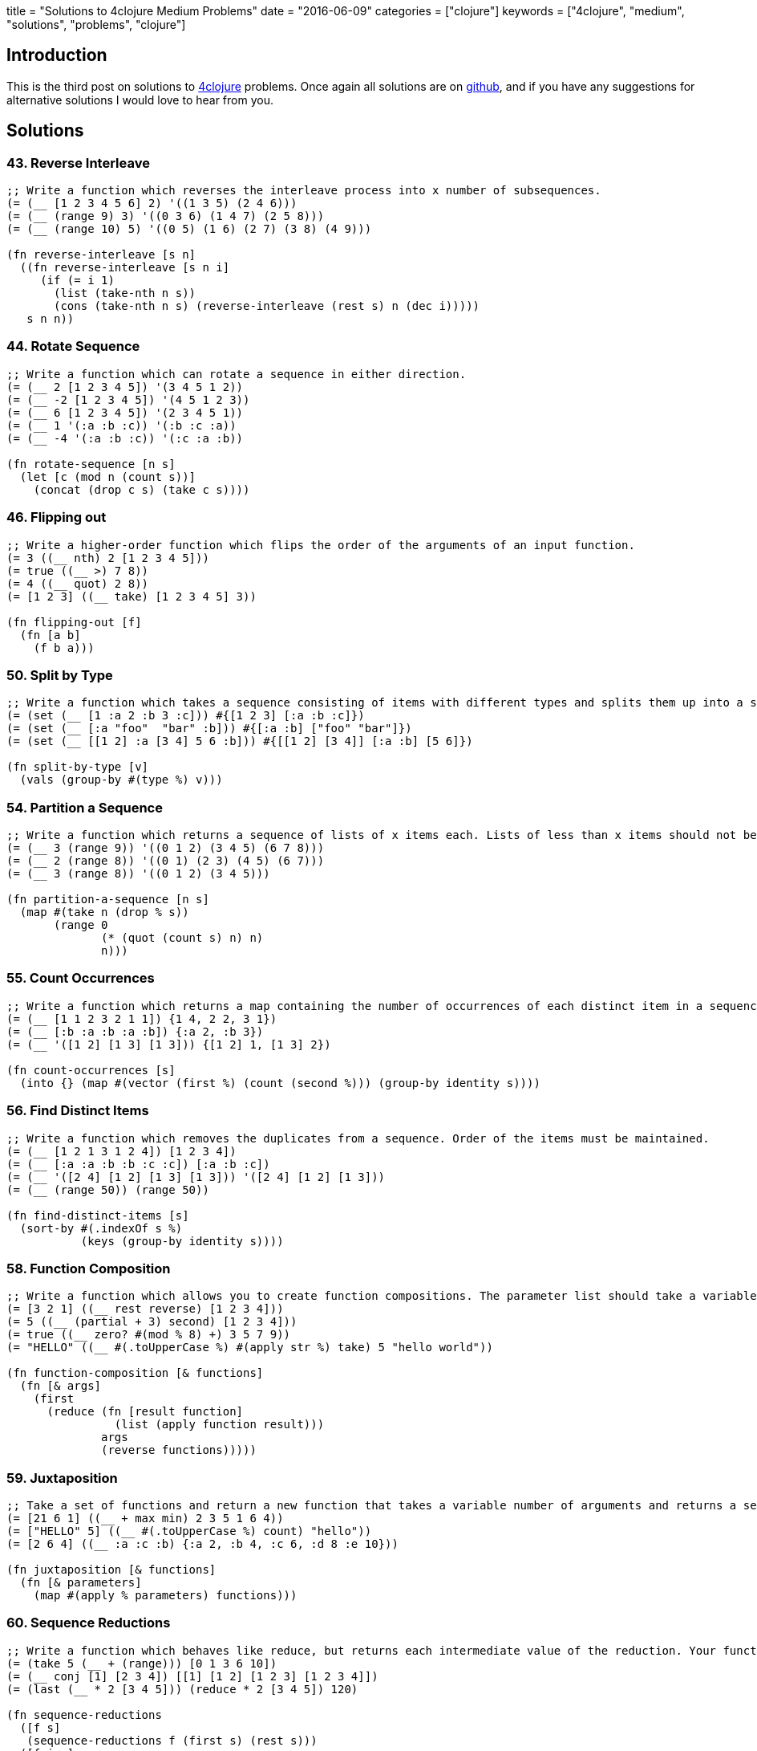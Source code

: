 +++
title = "Solutions to 4clojure Medium Problems"
date = "2016-06-09"
categories = ["clojure"]
keywords = ["4clojure", "medium", "solutions", "problems", "clojure"]
+++

:source-highlighter: pygments

== Introduction

This is the third post on solutions to http://www.4clojure.com[4clojure] problems. Once again all solutions are on https://github.com/anthonygalea/solutions-4clojure[github], and if you have any suggestions for alternative solutions I would love to hear from you.

== Solutions

=== 43. Reverse Interleave
[source, clojure]
----
;; Write a function which reverses the interleave process into x number of subsequences.
(= (__ [1 2 3 4 5 6] 2) '((1 3 5) (2 4 6)))
(= (__ (range 9) 3) '((0 3 6) (1 4 7) (2 5 8)))
(= (__ (range 10) 5) '((0 5) (1 6) (2 7) (3 8) (4 9)))

(fn reverse-interleave [s n]
  ((fn reverse-interleave [s n i]
     (if (= i 1)
       (list (take-nth n s))
       (cons (take-nth n s) (reverse-interleave (rest s) n (dec i)))))
   s n n))
----

=== 44. Rotate Sequence
[source, clojure]
----
;; Write a function which can rotate a sequence in either direction.
(= (__ 2 [1 2 3 4 5]) '(3 4 5 1 2))
(= (__ -2 [1 2 3 4 5]) '(4 5 1 2 3))
(= (__ 6 [1 2 3 4 5]) '(2 3 4 5 1))
(= (__ 1 '(:a :b :c)) '(:b :c :a))
(= (__ -4 '(:a :b :c)) '(:c :a :b))

(fn rotate-sequence [n s]
  (let [c (mod n (count s))]
    (concat (drop c s) (take c s))))
----

=== 46. Flipping out
[source, clojure]
----
;; Write a higher-order function which flips the order of the arguments of an input function.
(= 3 ((__ nth) 2 [1 2 3 4 5]))
(= true ((__ >) 7 8))
(= 4 ((__ quot) 2 8))
(= [1 2 3] ((__ take) [1 2 3 4 5] 3))

(fn flipping-out [f]
  (fn [a b]
    (f b a)))
----

=== 50. Split by Type
[source, clojure]
----
;; Write a function which takes a sequence consisting of items with different types and splits them up into a set of homogeneous sub-sequences. The internal order of each sub-sequence should be maintained, but the sub-sequences themselves can be returned in any order (this is why 'set' is used in the test cases).
(= (set (__ [1 :a 2 :b 3 :c])) #{[1 2 3] [:a :b :c]})
(= (set (__ [:a "foo"  "bar" :b])) #{[:a :b] ["foo" "bar"]})
(= (set (__ [[1 2] :a [3 4] 5 6 :b])) #{[[1 2] [3 4]] [:a :b] [5 6]})

(fn split-by-type [v]
  (vals (group-by #(type %) v)))
----

=== 54. Partition a Sequence
[source, clojure]
----
;; Write a function which returns a sequence of lists of x items each. Lists of less than x items should not be returned.
(= (__ 3 (range 9)) '((0 1 2) (3 4 5) (6 7 8)))
(= (__ 2 (range 8)) '((0 1) (2 3) (4 5) (6 7)))
(= (__ 3 (range 8)) '((0 1 2) (3 4 5)))

(fn partition-a-sequence [n s]
  (map #(take n (drop % s))
       (range 0
              (* (quot (count s) n) n)
              n)))
----

=== 55. Count Occurrences
[source, clojure]
----
;; Write a function which returns a map containing the number of occurrences of each distinct item in a sequence.
(= (__ [1 1 2 3 2 1 1]) {1 4, 2 2, 3 1})
(= (__ [:b :a :b :a :b]) {:a 2, :b 3})
(= (__ '([1 2] [1 3] [1 3])) {[1 2] 1, [1 3] 2})

(fn count-occurrences [s]
  (into {} (map #(vector (first %) (count (second %))) (group-by identity s))))
----

=== 56. Find Distinct Items
[source, clojure]
----
;; Write a function which removes the duplicates from a sequence. Order of the items must be maintained.
(= (__ [1 2 1 3 1 2 4]) [1 2 3 4])
(= (__ [:a :a :b :b :c :c]) [:a :b :c])
(= (__ '([2 4] [1 2] [1 3] [1 3])) '([2 4] [1 2] [1 3]))
(= (__ (range 50)) (range 50))

(fn find-distinct-items [s]
  (sort-by #(.indexOf s %)
           (keys (group-by identity s))))
----

=== 58. Function Composition
[source, clojure]
----
;; Write a function which allows you to create function compositions. The parameter list should take a variable number of functions, and create a function that applies them from right-to-left.
(= [3 2 1] ((__ rest reverse) [1 2 3 4]))
(= 5 ((__ (partial + 3) second) [1 2 3 4]))
(= true ((__ zero? #(mod % 8) +) 3 5 7 9))
(= "HELLO" ((__ #(.toUpperCase %) #(apply str %) take) 5 "hello world"))

(fn function-composition [& functions]
  (fn [& args]
    (first
      (reduce (fn [result function]
                (list (apply function result)))
              args
              (reverse functions)))))
----

=== 59. Juxtaposition
[source, clojure]
----
;; Take a set of functions and return a new function that takes a variable number of arguments and returns a sequence containing the result of applying each function left-to-right to the argument list.
(= [21 6 1] ((__ + max min) 2 3 5 1 6 4))
(= ["HELLO" 5] ((__ #(.toUpperCase %) count) "hello"))
(= [2 6 4] ((__ :a :c :b) {:a 2, :b 4, :c 6, :d 8 :e 10}))

(fn juxtaposition [& functions]
  (fn [& parameters]
    (map #(apply % parameters) functions)))
----

=== 60. Sequence Reductions
[source, clojure]
----
;; Write a function which behaves like reduce, but returns each intermediate value of the reduction. Your function must accept either two or three arguments, and the return sequence must be lazy.
(= (take 5 (__ + (range))) [0 1 3 6 10])
(= (__ conj [1] [2 3 4]) [[1] [1 2] [1 2 3] [1 2 3 4]])
(= (last (__ * 2 [3 4 5])) (reduce * 2 [3 4 5]) 120)

(fn sequence-reductions
  ([f s]
   (sequence-reductions f (first s) (rest s)))
  ([f i s]
   (cons i
         (lazy-seq
           (if (not (empty? s))
             (sequence-reductions f
                                  (f i (first s))
                                  (rest s)))))))
----

=== 65. Black Box Testing
[source, clojure]
----
;; Clojure has many sequence types, which act in subtly different ways. The core functions typically convert them into a uniform "sequence" type and work with them that way, but it can be important to understand the behavioral and performance differences so that you know which kind is appropriate for your application.
;; Write a function which takes a collection and returns one of :map, :set, :list, or :vector - describing the type of collection it was given.
;; You won't be allowed to inspect their class or use the built-in predicates like list? - the point is to poke at them and understand their behavior.
(= :map (__ {:a 1, :b 2}))
(= :list (__ (range (rand-int 20))))
(= :vector (__ [1 2 3 4 5 6]))
(= :set (__ #{10 (rand-int 5)}))
(= [:map :set :vector :list] (map __ [{} #{} [] ()]))

(fn black-box-testing [s]
  (let [result (conj (empty s) [1 2] [1 2] [1 3])]
    (cond
      (= 1 (count result)) :map
      (= 2 (count result)) :set
      (= [1 2] (first result)) :vector
      :else :list)))
----

=== 67. Prime Numbers
[source, clojure]
----
;; Write a function which returns the first x number of prime numbers.
(= (__ 2) [2 3])
(= (__ 5) [2 3 5 7 11])
(= (last (__ 100)) 541)

(fn prime-numbers [n]
  (take n
    (filter #(.isProbablePrime (BigInteger/valueOf %) 10)
            (range))))
----

=== 69. Merge with a Function
[source, clojure]
----
;; Write a function which takes a function f and a variable number of maps. Your function should return a map that consists of the rest of the maps conj-ed onto the first. If a key occurs in more than one map, the mapping(s) from the latter (left-to-right) should be combined with the mapping in the result by calling (f val-in-result val-in-latter)
(= (__ * {:a 2, :b 3, :c 4} {:a 2} {:b 2} {:c 5})
   {:a 4, :b 6, :c 20})
(= (__ - {1 10, 2 20} {1 3, 2 10, 3 15})
   {1 7, 2 10, 3 15})
(= (__ concat {:a [3], :b [6]} {:a [4 5], :c [8 9]} {:b [7]})
   {:a [3 4 5], :b [6 7], :c [8 9]})

(fn merge-with-a-function [f & m]
  (into {}
    (map (fn [e]
           (if (> (count (val e)) 1)
               [(key e) (reduce f (map second (val e)))]
               [(key e) (second (first (val e)))]))
      (group-by first (apply concat m)))))
----

=== 70. Word Sorting
[source, clojure]
----
;; Write a function that splits a sentence up into a sorted list of words. Capitalization should not affect sort order and punctuation should be ignored.
(= (__  "Have a nice day.")
   ["a" "day" "Have" "nice"])
(= (__  "Clojure is a fun language!")
   ["a" "Clojure" "fun" "is" "language"])
(= (__  "Fools fall for foolish follies.")
   ["fall" "follies" "foolish" "Fools" "for"])

(fn word-sorting [s]
  (into []
    (sort-by clojure.string/lower-case
      (clojure.string/split (apply str
                                   (take (dec (count s)) s))
                            #"\s"))))
----

=== 74. Filter Perfect Squares
[source, clojure]
----
;; Given a string of comma separated integers, write a function which returns a new comma separated string that only contains the numbers which are perfect squares.
(= (__ "4,5,6,7,8,9") "4,9")
(= (__ "15,16,25,36,37") "16,25,36")

(fn filter-perfect-squares [s]
  (letfn [(perfect-square? [n]
            (== (Math/sqrt n) (int (Math/sqrt n))))]
    (clojure.string/join ","
    					(filter perfect-square?
                                (map read-string (clojure.string/split s #","))))))
----

=== 75. Euler's Totient Function
[source, clojure]
----
;; Two numbers are coprime if their greatest common divisor equals 1. Euler's totient function f(x) is defined as the number of positive integers less than x which are coprime to x. The special case f(1) equals 1. Write a function which calculates Euler's totient function.
(= (__ 1) 1)
(= (__ 10) (count '(1 3 7 9)) 4)
(= (__ 40) 16)
(= (__ 99) 60)

(fn eulers-totient-function [n]
  (letfn [(gcd [a b]
            (if (= b 0)
              a
              (recur b (mod a b))))]
  (count
    (filter #(= 1 (gcd n %)) (range n)))))
----

=== 76. Intro to Trampoline
[source, clojure]
----
;; The trampoline function takes a function f and a variable number of parameters. Trampoline calls f with any parameters that were supplied. If f returns a function, trampoline calls that function with no arguments. This is repeated, until the return value is not a function, and then trampoline returns that non-function value. This is useful for implementing mutually recursive algorithms in a way that won't consume the stack.
(= __
   (letfn
     [(foo [x y] #(bar (conj x y) y))
      (bar [x y] (if (> (last x) 10)
                   x
                   #(foo x (+ 2 y))))]
     (trampoline foo [] 1)))

[1 3 5 7 9 11]
----

=== 77. Anagram Finder
[source, clojure]
----
;; Write a function which finds all the anagrams in a vector of words. A word x is an anagram of word y if all the letters in x can be rearranged in a different order to form y. Your function should return a set of sets, where each sub-set is a group of words which are anagrams of each other. Each sub-set should have at least two words. Words without any anagrams should not be included in the result.
(= (__ ["meat" "mat" "team" "mate" "eat"])
   #{#{"meat" "team" "mate"}})
(= (__ ["veer" "lake" "item" "kale" "mite" "ever"])
  #{#{"veer" "ever"} #{"lake" "kale"} #{"mite" "item"}})

(fn anagram-finder [s]
  (->> (group-by sort s)
       (filter #(> (count (val %)) 1))
       (map #(set (val %)))
       (set)))
----

=== 78. Reimplement Trampoline
[source, clojure]
----
;; Reimplement the function described in "Intro to Trampoline".
(= (letfn [(triple [x] #(sub-two (* 3 x)))
          (sub-two [x] #(stop?(- x 2)))
          (stop? [x] (if (> x 50) x #(triple x)))]
    (__ triple 2))
  82)
(= (letfn [(my-even? [x] (if (zero? x) true #(my-odd? (dec x))))
          (my-odd? [x] (if (zero? x) false #(my-even? (dec x))))]
    (map (partial __ my-even?) (range 6)))
  [true false true false true false])

(fn reimplement-trampoline
  ([f]
   (let [r (f)]
     (if (fn? r)
       (recur r)
       r)))
  ([f & args]
   (reimplement-trampoline #(apply f args))))
----

=== 80. Perfect Numbers
[source, clojure]
----
;; A number is "perfect" if the sum of its divisors equal the number itself. 6 is a perfect number because 1+2+3=6. Write a function which returns true for perfect numbers and false otherwise.
(= (__ 6) true)
(= (__ 7) false)
(= (__ 496) true)
(= (__ 500) false)
(= (__ 8128) true)

(fn perfect-numbers [n]
  (= n
     (reduce +
             (filter #(zero? (mod n %))
                     (range 1 (inc (/ n 2)))))))
----

=== 85. Power Set
[source, clojure]
----
;; Write a function which generates the power set of a given set. The power set of a set x is the set of all subsets of x, including the empty set and x itself.
(= (__ #{1 :a}) #{#{1 :a} #{:a} #{} #{1}})
(= (__ #{}) #{#{}})
(= (__ #{1 2 3})
   #{#{} #{1} #{2} #{3} #{1 2} #{1 3} #{2 3} #{1 2 3}})
(= (count (__ (into #{} (range 10)))) 1024)

(fn power-set [s]
   (reduce (fn [result next]
             (clojure.set/union result
                                (map #(conj % next)
                                     result)))
           #{#{}}
           s))
----

=== 86. Happy numbers
[source, clojure]
----
;; Happy numbers are positive integers that follow a particular formula: take each individual digit, square it, and then sum the squares to get a new number. Repeat with the new number and eventually, you might get to a number whose squared sum is 1. This is a happy number. An unhappy number (or sad number) is one that loops endlessly. Write a function that determines if a number is happy or not.
(= (__ 7) true)
(= (__ 986543210) true)
(= (__ 2) false)
(= (__ 3) false)

(fn happy-numbers [x]
  {:pre [(pos? x)]}
  (letfn [(sum-of-square-digits [n]
            (->> (str n)
                 (map #(Character/digit % 10))
                 (map #(* % %))
                 (reduce +)))]
  (loop [r #{}
         i x]
    (let [s (sum-of-square-digits i)]
      (cond
        (= s 1) true
        (contains? r s) false
        :else (recur (conj r s) s))))))
----

=== 93. Partially Flatten a Sequence
[source, clojure]
----
;; Write a function which flattens any nested combination of sequential things (lists, vectors, etc.), but maintains the lowest level sequential items. The result should be a sequence of sequences with only one level of nesting.
(= (__ [["Do"] ["Nothing"]])
   [["Do"] ["Nothing"]])
(= (__ [[[[:a :b]]] [[:c :d]] [:e :f]])
   [[:a :b] [:c :d] [:e :f]])
(= (__ '((1 2)((3 4)((((5 6)))))))
   '((1 2)(3 4)(5 6)))

(fn partially-flatten-a-sequence [s]
  (reduce (fn [result x]
            (concat result
                    (if (every? #(not (coll? %)) x)
                      (vector x)
                      (partially-flatten-a-sequence x))))
          [] s))
----

=== 98. Equivalence Classes
[source, clojure]
----
;; A function f defined on a domain D induces an equivalence relation on D, as follows: a is equivalent to b with respect to f if and only if (f a) is equal to (f b). Write a function with arguments f and D that computes the equivalence classes of D with respect to f.
(= (__ #(* % %) #{-2 -1 0 1 2})
   #{#{0} #{1 -1} #{2 -2}})
(= (__ #(rem % 3) #{0 1 2 3 4 5 })
   #{#{0 3} #{1 4} #{2 5}})
(= (__ identity #{0 1 2 3 4})
   #{#{0} #{1} #{2} #{3} #{4}})
(= (__ (constantly true) #{0 1 2 3 4})
   #{#{0 1 2 3 4}})

(fn equivalence-classes [f d]
  (set
    (map #(set (map first %))
         (vals
           (group-by second
                     (map #(list % (f %)) d))))))
----

=== 102. intoCamelCase
[source, clojure]
----
;; When working with java, you often need to create an object with fieldsLikeThis, but you'd rather work with a hashmap that has :keys-like-this until it's time to convert. Write a function which takes lower-case hyphen-separated strings and converts them to camel-case strings.
(= (__ "something") "something")
(= (__ "multi-word-key") "multiWordKey")
(= (__ "leaveMeAlone") "leaveMeAlone")

(fn into-camel-case [s]
  (if-not (nil? (re-find #"-" s))
    (let [split (clojure.string/split s #"-")]
      (str
        (first split)
        (clojure.string/join
          (map clojure.string/capitalize (rest split)))))
    s))
----

=== 103. Generating k-combinations
[source, clojure]
----
;; Given a sequence S consisting of n elements generate all k-combinations of S, i. e. generate all possible sets consisting of k distinct elements taken from S. The number of k-combinations for a sequence is equal to the binomial coefficient.
(= (__ 1 #{4 5 6}) #{#{4} #{5} #{6}})
(= (__ 10 #{4 5 6}) #{})
(= (__ 2 #{0 1 2}) #{#{0 1} #{0 2} #{1 2}})
(= (__ 3 #{0 1 2 3 4}) #{#{0 1 2} #{0 1 3} #{0 1 4} #{0 2 3} #{0 2 4}
                         #{0 3 4} #{1 2 3} #{1 2 4} #{1 3 4} #{2 3 4}})
(= (__ 4 #{[1 2 3] :a "abc" "efg"}) #{#{[1 2 3] :a "abc" "efg"}})
(= (__ 2 #{[1 2 3] :a "abc" "efg"}) #{#{[1 2 3] :a} #{[1 2 3] "abc"} #{[1 2 3] "efg"}
                                    #{:a "abc"} #{:a "efg"} #{"abc" "efg"}})

(fn generating-k-combinations [k s]
  (set
    (cond
      (> k (count s)) []
      (= k 1)         (reduce #(concat %1 #{#{%2}}) #{} s)
      :else           (->> (reduce #(concat %1
                                            (map (fn [e] (set (conj e %2))) %1))
                                   #{#{}}
                                   s)
                           (filter #(= k (count %)))))))
----

=== 105. Identify keys and values
[source, clojure]
----
;; Given an input sequence of keywords and numbers, create a map such that each key in the map is a keyword, and the value is a sequence of all the numbers (if any) between it and the next keyword in the sequence.
(= {} (__ []))
(= {:a [1]} (__ [:a 1]))
(= {:a [1], :b [2]} (__ [:a 1, :b 2]))
(= {:a [1 2 3], :b [], :c [4]} (__ [:a 1 2 3 :b :c 4]))

(fn identify-keys-and-values [s]
  (into {}
        (map #(vector (first %) (into [] (rest %)))
              (let [new (atom false)]
                (partition-by #(if (keyword? %)
                                 (reset! new (not @new))
                                 @new)
                              s)))))
----

=== 108. Lazy Searching
[source, clojure]
----
;; Given any number of sequences, each sorted from smallest to largest, find the smallest single number which appears in all of the sequences. The sequences may be infinite, so be careful to search lazily.
(= 3 (__ [3 4 5]))
(= 4 (__ [1 2 3 4 5 6 7] [0.5 3/2 4 19]))
(= 7 (__ (range) (range 0 100 7/6) [2 3 5 7 11 13]))
(= 64 (__ (map #(* % % %) (range)) ;; perfect cubes
          (filter #(zero? (bit-and % (dec %))) (range)) ;; powers of 2
          (iterate inc 20))) ;; at least as large as 20

(fn lazy-searching [& sequences]
  (if (apply = (map first sequences))
    (ffirst sequences)
    (let [sorted-sequences (sort-by first sequences)]
      (apply lazy-search
             (cons (rest (first sorted-sequences))
                   (rest sorted-sequences))))))
----

=== 110. Sequence of pronunciations
[source, clojure]
----
;; Write a function that returns a lazy sequence of "pronunciations" of a sequence of numbers. A pronunciation of each element in the sequence consists of the number of repeating identical numbers and the number itself. For example, [1 1] is pronounced as [2 1] ("two ones"), which in turn is pronounced as [1 2 1 1] ("one two, one one").
;; Your function should accept an initial sequence of numbers, and return an infinite lazy sequence of pronunciations, each element being a pronunciation of the previous element.
(= [[1 1] [2 1] [1 2 1 1]] (take 3 (__ [1])))
(= [3 1 2 4] (first (__ [1 1 1 4 4])))
(= [1 1 1 3 2 1 3 2 1 1] (nth (__ [1]) 6))
(= 338 (count (nth (__ [3 2]) 15)))

(fn sequence-of-pronounciations [s]
  (let [n (flatten
            (map #(vector (count %) (first %))
                 (partition-by identity s)))]
    (lazy-seq
      (cons n (sequence-of-pronounciations n)))))
----

=== 114. Global take-while
[source, clojure]
----
;; take-while is great for filtering sequences, but it limited: you can only examine a single item of the sequence at a time. What if you need to keep track of some state as you go over the sequence?
;; Write a function which accepts an integer n, a predicate p, and a sequence. It should return a lazy sequence of items in the list up to, but not including, the nth item that satisfies the predicate.
(= [2 3 5 7 11 13]
   (__ 4 #(= 2 (mod % 3))
         [2 3 5 7 11 13 17 19 23]))
(= ["this" "is" "a" "sentence"]
   (__ 3 #(some #{\i} %)
         ["this" "is" "a" "sentence" "i" "wrote"]))
(= ["this" "is"]
   (__ 1 #{"a"}
         ["this" "is" "a" "sentence" "i" "wrote"]))

(fn global-take-while [n p [x & xs]]
  (let [n-next (if (p x)
                 (dec n)
                 n)]
    (if (zero? n-next)
      '()
      (lazy-seq (cons x (global-take-while n-next p xs))))))
----

=== 115. The Balance of N
[source, clojure]
----
;; A balanced number is one whose component digits have the same sum on the left and right halves of the number. Write a function which accepts an integer n, and returns true iff n is balanced.
(= true (__ 11))
(= true (__ 121))
(= false (__ 123))
(= true (__ 0))
(= false (__ 88099))
(= true (__ 89098))
(= true (__ 89089))
(= (take 20 (filter __ (range)))
   [0 1 2 3 4 5 6 7 8 9 11 22 33 44 55 66 77 88 99 101])

(fn the-balance-of-n [n]
  (letfn [(sum [s]
            (reduce + (map #(Character/getNumericValue %) s)))]
    (let [   s (.toString n)
          half (quot (count s) 2)]
      (=
        (sum (take half s))
        (sum (take-last half s))))))
----

=== 116. Prime Sandwich
[source, clojure]
----
;; A balanced prime is a prime number which is also the mean of the primes directly before and after it in the sequence of valid primes. Create a function which takes an integer n, and returns true iff it is a balanced prime.
(= false (__ 4))
(= true (__ 563))
(= 1103 (nth (filter __ (range)) 15))

(fn prime-sandwich? [n]
  (letfn [(prime? [n]
            (and
              (> n 1)
              (not-any? #(zero? (mod n %)) (range 2 n))))]
    (and
      (> n 2)
      (prime? n)
      (let [primes (lazy-seq (filter prime? (range)))
            primes-before (take-while #(<= % n) primes)
            prime-before (last (butlast primes-before))
            prime-after (first (drop (count primes-before) primes))]
         (= n (/ (+ prime-before prime-after) 2))))))
----

=== 121. Universal Computation Engine
[source, clojure]
----
;; Given a mathematical formula in prefix notation, return a function that calculates the value of the formula. The formula can contain nested calculations using the four basic mathematical operators, numeric constants, and symbols representing variables. The returned function has to accept a single parameter containing the map of variable names to their values.
(= 2 ((__ '(/ a b))
      '{b 8 a 16}))
(= 8 ((__ '(+ a b 2))
      '{a 2 b 4}))
(= [6 0 -4]
     (map (__ '(* (+ 2 a)
                  (- 10 b)))
            '[{a 1 b 8}
              {b 5 a -2}
              {a 2 b 11}]))
(= 1 ((__ '(/ (+ x 2)
              (* 3 (+ y 1))))
      '{x 4 y 1}))

(fn universal-computation-engine [formula]
  (fn [parameters]
    (letfn [(evaluate [x]
              (cond
                (seq? x) (apply ({'/ / '+ + '- - '* *} (first x)) (map evaluate (rest x)))
                (number? x) x))]
      (evaluate (clojure.walk/prewalk-replace parameters formula)))))
----

=== 132. Insert between two items
[source, clojure]
----
;; Write a function that takes a two-argument predicate, a value, and a collection; and returns a new collection where the value is inserted between every two items that satisfy the predicate.
(= '(1 :less 6 :less 7 4 3) (__ < :less [1 6 7 4 3]))
(= '(2) (__ > :more [2]))
(= [0 1 :x 2 :x 3 :x 4]  (__ #(and (pos? %) (< % %2)) :x (range 5)))
(empty? (__ > :more ()))
(= [0 1 :same 1 2 3 :same 5 8 13 :same 21]
   (take 12 (->> [0 1]
                 (iterate (fn [[a b]] [b (+ a b)]))
                 (map first) ; fibonacci numbers
                 (__ (fn [a b] ; both even or both odd
                       (= (mod a 2) (mod b 2)))
                     :same))))

(fn insert-between-two-items [p v s]
  (if (empty? s)
    []
    (flatten
      (concat [(first s)]
              (map #(if (apply p %)
                     (vector v (second %))
                     (second %))
                   (partition 2 1 s))))))
----

=== 137. Digits and bases
[source, clojure]
----
;; Write a function which returns a sequence of digits of a non-negative number (first argument) in numerical system with an arbitrary base (second argument). Digits should be represented with their integer values, e.g. 15 would be [1 5] in base 10, [1 1 1 1] in base 2 and [15] in base 16.
(= [1 2 3 4 5 0 1] (__ 1234501 10))
(= [0] (__ 0 11))
(= [1 0 0 1] (__ 9 2))
(= [1 0] (let [n (rand-int 100000)](__ n n)))
(= [16 18 5 24 15 1] (__ Integer/MAX_VALUE 42))

(fn digits-and-bases [n base]
  {:pre [(>= n 0)]}
  (letfn [(step [r n base]
            (if (zero? n)
              r
              (step (conj r (mod n base))
                    (quot n base)
                    base)))]
    (if (zero? n)
      '(0)
      (step '() n base))))
----

=== 144. Oscilrate
[source, clojure]
----
;; Write an oscillating iterate: a function that takes an initial value and a variable number of functions. It should return a lazy sequence of the functions applied to the value in order, restarting from the first function after it hits the end.
(= (take 3 (__ 3.14 int double)) [3.14 3 3.0])
(= (take 5 (__ 3 #(- % 3) #(+ 5 %))) [3 0 5 2 7])
(= (take 12 (__ 0 inc dec inc dec inc)) [0 1 0 1 0 1 2 1 2 1 2 3])

(fn oscilrate [v & fs]
  (reductions (fn [v f] (f v)) v (cycle fs)))
----

=== 148. The Big Divide
[source, clojure]
----
;; Write a function which calculates the sum of all natural numbers under n (first argument) which are evenly divisible by at least one of a and b (second and third argument). Numbers a and b are guaranteed to be coprimes.
;; Note: Some test cases have a very large n, so the most obvious solution will exceed the time limit.
(= 0 (__ 3 17 11)
(= 23 (__ 10 3 5)
(= 233168 (__ 1000 3 5)
(= "2333333316666668" (str (__ 100000000 3 5))
(= "110389610389889610389610"
  (str (__ (* 10000 10000 10000) 7 11))
(= "1277732511922987429116"
  (str (__ (* 10000 10000 10000) 757 809))
(= "4530161696788274281"
  (str (__ (* 10000 10000 1000) 1597 3571)))

(fn the-big-divide [n a b]
  (letfn [(cnt [x]
            (quot (dec n) x))
          (sum [x]
            (/ (*' (cnt x) (+ x (* x (cnt x)))) 2))]
    (-
      (+
        (sum a)
        (sum b))
      (sum (* a b)))))
----

=== 158. Decurry
[source, clojure]
----
;; Write a function that accepts a curried function of unknown arity n. Return an equivalent function of n arguments.
(= 10 ((__ (fn [a]
             (fn [b]
               (fn [c]
                 (fn [d]
                   (+ a b c d))))))
       1 2 3 4))
(= 24 ((__ (fn [a]
            (fn [b]
              (fn [c]
                (fn [d]
                  (* a b c d))))))
      1 2 3 4))
(= 25 ((__ (fn [a]
             (fn [b]
               (* a b))))
       5 5))

(fn decurry [f]
  (fn [& args]
    (reduce #(%1 %2) f args)))
----

=== 171. Intervals
[source, clojure]
----
;; Write a function that takes a sequence of integers and returns a sequence of "intervals". Each interval is a a vector of two integers, start and end, such that all integers between start and end (inclusive) are contained in the input sequence.
(= (__ [1 2 3]) [[1 3]])
(= (__ [10 9 8 1 2 3]) [[1 3] [8 10]])
(= (__ [1 1 1 1 1 1 1]) [[1 1]])
(= (__ []) [])
(= (__ [19 4 17 1 3 10 2 13 13 2 16 4 2 15 13 9 6 14 2 11])
       [[1 4] [6 6] [9 11] [13 17] [19 19]])

(fn intervals [s]
  (vec
    (map #(vec [(first %) (last %)])
         (map #(map last %)
              (partition-by #(apply - %) (map-indexed vector (sort (distinct s))))))))
----
